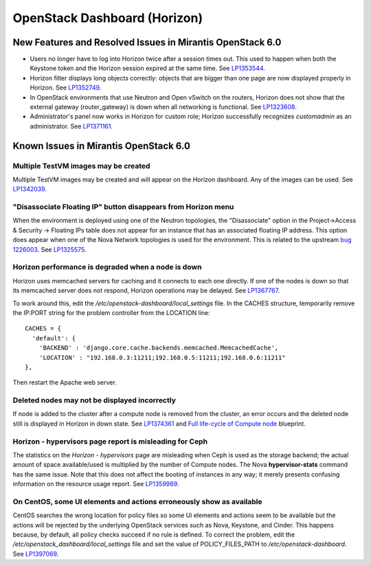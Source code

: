 
.. _horizon-rn:

OpenStack Dashboard (Horizon)
-----------------------------

New Features and Resolved Issues in Mirantis OpenStack 6.0
++++++++++++++++++++++++++++++++++++++++++++++++++++++++++

* Users no longer have to log into Horizon twice after a session times out.
  This used to happen when both the Keystone token and the Horizon
  session expired at the same time.
  See `LP1353544 <https://bugs.launchpad.net/bugs/1353544>`_.

* Horizon filter displays long objects correctly: objects that are bigger
  than one page
  are now displayed properly in Horizon.
  See `LP1352749 <https://bugs.launchpad.net/bugs/1352749>`_.

* In OpenStack environments that use Neutron and Open vSwitch on the routers,
  Horizon does not show that the external gateway (router_gateway) is down
  when all networking is functional.
  See `LP1323608 <https://bugs.launchpad.net/bugs/1323608>`_.

* Administrator's panel now works in Horizon for custom role;
  Horizon successfully recognizes *customadmin* as an administrator.
  See `LP1371161 <https://bugs.launchpad.net/bugs/1371161>`_.

Known Issues in Mirantis OpenStack 6.0
++++++++++++++++++++++++++++++++++++++

Multiple TestVM images may be created
~~~~~~~~~~~~~~~~~~~~~~~~~~~~~~~~~~~~~

Multiple TestVM images may be created
and will appear on the Horizon dashboard.
Any of the images can be used.
See `LP1342039 <https://bugs.launchpad.net/fuel/+bug/1342039>`_.

"Disassociate Floating IP" button disappears from Horizon menu
~~~~~~~~~~~~~~~~~~~~~~~~~~~~~~~~~~~~~~~~~~~~~~~~~~~~~~~~~~~~~~

When the environment is deployed using
one of the Neutron topologies,
the "Disassociate" option in the
Project->Access & Security -> Floating IPs table
does not appear for an instance
that has an associated floating IP address.
This option does appear when one of the Nova Network topologies
is used for the environment.
This is related to the upstream
`bug 1226003 <https://bugs.launchpad.net/horizon/+bug/1226003>`_.
See `LP1325575 <https://bugs.launchpad.net/mos/+bug/1325575>`_.

Horizon performance is degraded when a node is down
~~~~~~~~~~~~~~~~~~~~~~~~~~~~~~~~~~~~~~~~~~~~~~~~~~~

Horizon uses memcached servers for caching
and it connects to each one directly.
If one of the nodes is down so that its memcached server does not respond,
Horizon operations may be delayed.
See `LP1367767 <https://bugs.launchpad.net/bugs/1367767>`_.

To work around this, edit
the */etc/openstack-dashboard/local_settings* file.
In the CACHES structure,
temporarily remove the IP:PORT string
for the problem controller from the LOCATION line:
::

  CACHES = {
    'default': {
      'BACKEND' : 'django.core.cache.backends.memcached.MemcachedCache',
      'LOCATION' : "192.168.0.3:11211;192.168.0.5:11211;192.168.0.6:11211"
  },

Then restart the Apache web server.

Deleted nodes may not be displayed incorrectly
~~~~~~~~~~~~~~~~~~~~~~~~~~~~~~~~~~~~~~~~~~~~~~

If node is added to the cluster
after a compute node is removed from the cluster,
an error occurs
and the deleted node still is displayed in Horizon in down state.
See `LP1374361 <https://bugs.launchpad.net/bugs/1374361>`_ and
`Full life-cycle of Compute node <https://blueprints.launchpad.net/fuel/+spec/compute-node-lifecycle>`_ blueprint.

Horizon - hypervisors page report is misleading for Ceph
~~~~~~~~~~~~~~~~~~~~~~~~~~~~~~~~~~~~~~~~~~~~~~~~~~~~~~~~

The statistics on the `Horizon - hypervisors` page
are misleading when Ceph is used as the storage backend;
the actual amount of space available/used
is multiplied by the number of Compute nodes.
The Nova **hypervisor-stats** command has the same issue.
Note that this does not affect the booting of instances in any way;
it merely presents confusing information
on the resource usage report.
See `LP1359989 <https://bugs.launchpad.net/mos/+bug/1359989>`_.

On CentOS, some UI elements and actions erroneously show as available
~~~~~~~~~~~~~~~~~~~~~~~~~~~~~~~~~~~~~~~~~~~~~~~~~~~~~~~~~~~~~~~~~~~~~

CentOS searches the wrong location for policy files
so some Ui elements and actions seem to be available
but the actions will be rejected
by the underlying OpenStack services
such as Nova, Keystone, and Cinder.
This happens because, by default, all policy checks succeed
if no rule is defined.
To correct the problem,
edit the */etc/openstack_dashboard/local_settings* file
and set the value of POLICY_FILES_PATH to `/etc/openstack-dashboard`.
See `LP1397069 <https://bugs.launchpad.net/mos/+bug/1397069>`_.

